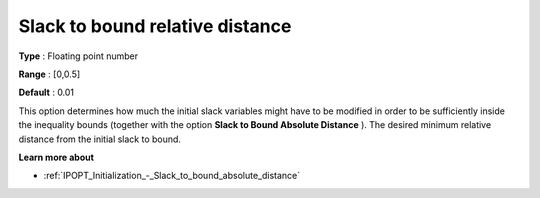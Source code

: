 

.. _IPOPT_Initialization_-_Slack_to_bound_relative_distance:

Slack to bound relative distance
================================



**Type** :	Floating point number	

**Range** :	[0,0.5]	

**Default** :	0.01	



This option determines how much the initial slack variables might have to be modified in order to be sufficiently inside the inequality bounds (together with the option **Slack to Bound Absolute Distance** ). The desired minimum relative distance from the initial slack to bound.



**Learn more about** 

*	:ref:`IPOPT_Initialization_-_Slack_to_bound_absolute_distance` 

